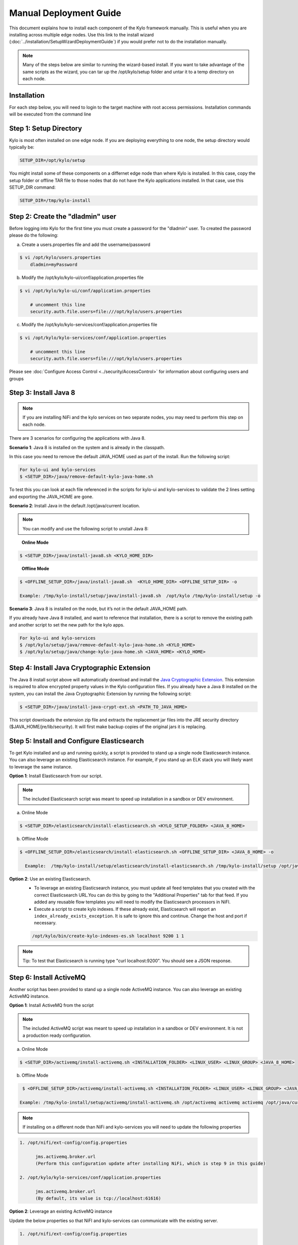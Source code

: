 
=======================
Manual Deployment Guide
=======================

This document explains how to install each component of the Kylo framework
manually. This is useful when you are installing across multiple
edge nodes. Use this link to the install wizard (:doc:`../installation/SetupWizardDeploymentGuide`)
if you would prefer not to do the installation manually.

.. note:: Many of the steps below are similar to running the wizard-based install. If you want to take advantage of the same scripts as the wizard, you can tar up the /opt/kylo/setup folder and untar it to a temp directory on each node.


Installation
============

For each step below, you will need to login to the target machine with root
access permissions. Installation commands will be executed from the
command line

Step 1: Setup Directory
=======================

Kylo is most often installed on one edge node. If you are deploying
everything to one node, the setup directory would typically be:

.. code-block:: properties

    SETUP_DIR=/opt/kylo/setup

You might install some of these components on a differnet edge node than where Kylo is installed. In this case, copy
the setup folder or offline TAR file to those nodes that do not have the Kylo applications installed. In that case, use this SETUP_DIR command:

.. code-block:: properties

    SETUP_DIR=/tmp/kylo-install

..

Step 2: Create the "dladmin" user
=================================

Before logging into Kylo for the first time you must create a password for the "dladmin" user. To created the password please do the following:

a. Create a users.properties file and add the username/password

.. code-block:: shell

    $ vi /opt/kylo/users.properties
        dladmin=myPassword

..

b. Modify the /opt/kylo/kylo-ui/conf/application.properties file

.. code-block:: shell

    $ vi /opt/kylo/kylo-ui/conf/application.properties

        # uncomment this line
        security.auth.file.users=file:///opt/kylo/users.properties


..

c. Modify the /opt/kylo/kylo-services/conf/application.properties file

.. code-block:: shell

    $ vi /opt/kylo/kylo-services/conf/application.properties

        # uncomment this line
        security.auth.file.users=file:///opt/kylo/users.properties


..

Please see :doc:`Configure Access Control <../security/AccessControl>` for information about configuring users and groups


Step 3: Install Java 8
======================

.. note:: If you are installing NiFi and the kylo services on two separate nodes, you may need to perform this step on each node.

There are 3 scenarios for configuring the applications with Java 8.

**Scenario 1**: Java 8 is installed on the system and is already in the classpath.

In this case you need to remove the default JAVA_HOME used as part of the install. Run the following script:

.. code-block:: shell

    For kylo-ui and kylo-services
    $ <SETUP_DIR>/java/remove-default-kylo-java-home.sh

To test this you can look at each file referenced in the scripts for kylo-ui and kylo-services to validate the 2 lines setting and exporting the JAVA_HOME are gone.

**Scenario 2**: Install Java in the default /opt/java/current location.

.. note:: You can modify and use the following script to unstall Java 8:

..

    **Online Mode**

.. code-block:: shell

         $ <SETUP_DIR>/java/install-java8.sh <KYLO_HOME_DIR>

..

    **Offline Mode**

.. code-block:: shell

         $ <OFFLINE_SETUP_DIR>/java/install-java8.sh  <KYLO_HOME_DIR> <OFFLINE_SETUP_DIR> -o

         Example: /tmp/kylo-install/setup/java/install-java8.sh  /opt/kylo /tmp/kylo-install/setup -o

..

**Scenario 3**: Java 8 is installed on the node, but it’s not in the default JAVA_HOME path.

If you already have Java 8 installed, and want to reference that installation, there is a script to remove the existing path and another script to set the new path for the kylo apps.

.. code-block:: shell

        For kylo-ui and kylo-services
        $ /opt/kylo/setup/java/remove-default-kylo-java-home.sh <KYLO_HOME>
        $ /opt/kylo/setup/java/change-kylo-java-home.sh <JAVA_HOME> <KYLO_HOME>


Step 4: Install Java Cryptographic Extension
============================================

The Java 8 install script above will automatically download and install the `Java Cryptographic Extension <http://www.oracle.com/technetwork/java/javase/downloads/jce8-download-2133166.html>`__.
This extension is required to allow encrypted property values in the Kylo configuration files. If you already have a Java 8 installed on the
system, you can install the Java Cryptographic Extension by running the following script:

.. code-block:: shell

    $ <SETUP_DIR>/java/install-java-crypt-ext.sh <PATH_TO_JAVA_HOME>

This script downloads the extension zip file and extracts the replacement jar files into the JRE security directory ($JAVA_HOME/jre/lib/security). It will first make backup copies of the original jars it is replacing.


Step 5: Install and Configure Elasticsearch
===========================================

To get Kylo installed and up and running quickly, a script is provided
to stand up a single node Elasticsearch instance. You can also leverage
an existing Elasticsearch instance. For example, if you stand up an ELK
stack you will likely want to leverage the same instance.

**Option 1**: Install Elasticsearch from our script.

.. note:: The included Elasticsearch script was meant to speed up installation in a sandbox or DEV environment.

a. Online Mode

.. code-block:: shell

        $ <SETUP_DIR>/elasticsearch/install-elasticsearch.sh <KYLO_SETUP_FOLDER> <JAVA_8_HOME>

..

b. Offline Mode

.. code-block:: shell

        $ <OFFLINE_SETUP_DIR>/elasticsearch/install-elasticsearch.sh <OFFLINE_SETUP_DIR> <JAVA_8_HOME> -o

          Example:  /tmp/kylo-install/setup/elasticsearch/install-elasticsearch.sh /tmp/kylo-install/setup /opt/java/current -o

..


**Option 2**: Use an existing Elasticsearch.
    - To leverage an existing Elasticsearch instance, you must update all feed templates that you created with the correct Elasticsearch URL.You can do this by going to the "Additional Properties" tab for that feed. If you added any reusable flow templates you will need to modify the Elasticsearch processors in NiFI.

    - Execute a script to create kylo indexes. If these already exist, Elasticsearch will report an ``index_already_exists_exception``. It is safe to ignore this and continue. Change the host and port if necessary.

    .. code-block:: shell

        /opt/kylo/bin/create-kylo-indexes-es.sh localhost 9200 1 1
    ..

.. note:: Tip: To test that Elasticsearch is running type "curl localhost:9200". You should see a JSON response.

Step 6: Install ActiveMQ
========================

Another script has been provided to stand up a single node ActiveMQ
instance. You can also leverage an existing ActiveMQ instance.

**Option 1**: Install ActiveMQ from the script

.. note:: The included ActiveMQ script was meant to speed up installation in a sandbox or DEV environment. It is not a production ready configuration.

a. Online Mode

.. code-block:: shell

        $ <SETUP_DIR>/activemq/install-activemq.sh <INSTALLATION_FOLDER> <LINUX_USER> <LINUX_GROUP> <JAVA_8_HOME>

..

b. Offline Mode

.. code-block:: shell

        $ <OFFLINE_SETUP_DIR>/activemq/install-activemq.sh <INSTALLATION_FOLDER> <LINUX_USER> <LINUX_GROUP> <JAVA_8_HOME> <OFFLINE_SETUP_DIR> -o

       Example: /tmp/kylo-install/setup/activemq/install-activemq.sh /opt/activemq activemq activemq /opt/java/current /tmp/kylo-install/setup -o

..

.. note:: If installing on a different node than NiFi and kylo-services you will need to update the following properties

.. code-block:: shell

           1. /opt/nifi/ext-config/config.properties

                 jms.activemq.broker.url
                 (Perform this configuration update after installing NiFi, which is step 9 in this guide)

           2. /opt/kylo/kylo-services/conf/application.properties

                 jms.activemq.broker.url
                 (By default, its value is tcp://localhost:61616)
..

**Option 2**: Leverage an existing ActiveMQ instance

Update the below properties so that NiFI and kylo-services can communicate with the existing server.

.. code-block:: shell

   1. /opt/nifi/ext-config/config.properties

        spring.activemq.broker-url

   2. /opt/kylo/kylo-services/conf/application.properties

        jms.activemq.broker.url

..



Step 7: Install NiFi
====================

You can leverage an existing NiFi installation or follow the steps in the setup directory that are used by the wizard.

**Option 1**: Install NiFi from our scripts.

This method downloads and installs NiFi, and also installs and configures the Kylo-specific libraries. This instance of NiFi is configured to store persistent data outside of the NiFi installation folder in /opt/nifi/data. This makes it easy to upgrade since you can change the version of NiFi without migrating data out of the old version.

a. Install NiFi in either online or offline mode:

  **Online Mode**

.. code-block:: shell

          $ <SETUP_DIR>/nifi/install-nifi.sh <NIFI_VERSION> <NIFI_BASE_FOLDER> <NIFI_LINUX_USER> <NIFI_LINUX_GROUP>

..

    **Offline Mode**

.. code-block:: shell

          $ <OFFLINE_SETUP_DIR>/nifi/install-nifi.sh <NIFI_VERSION> <NIFI_BASE_FOLDER> <NIFI_LINUX_USER> <NIFI_LINUX_GROUP> <OFFLINE_SETUP_DIR> -o

..

b. Update JAVA_HOME (default is /opt/java/current).

.. code-block:: shell

          $ <SETUP_DIR>/java/change-nifi-java-home.sh <JAVA_HOME> <NIFI_BASE_FOLDER>/current

..

c. Install Kylo specific components.

  **Online Mode**

.. code-block:: shell

          $ <SETUP_DIR>/nifi/install-kylo-components.sh <NIFI_BASE_FOLDER> <KYLO_HOME> <NIFI_LINUX_USER> <NIFI_LINUX_GROUP>

..

  **Offline Mode**

.. code-block:: shell

          $ <SETUP_DIR>/nifi/install-kylo-components.sh <NIFI_BASE_FOLDER> <KYLO_HOME> <NIFI_LINUX_USER> <NIFI_LINUX_GROUP> <OFFLINE_SETUP_DIR> -o

..


**Option 2**: Leverage an existing NiFi instance

In some cases you may want to leverage separate instances of NiFi or Hortonworks Data Flow. Follow the steps below to include the Kylo resources.

.. note:: If Java 8 isn't being used for the existing instance, then you will be required to change it.

1.  Copy the <SETUP_DIR>/nifi/kylo-*.nar and kylo-spark-*.jar files to the node NiFi is running on. If it’s on the same node you can skip this step.

2.  Shutdown the NiFi instance.

3.  Create folders for the jar files. You may choose to store the jars in another location if you want.

.. code-block:: shell

           $ mkdir -p <NIFI_HOME>/current/lib

..

4.  Copy the kylo-\*.nar files to the <NIFI_HOME>/current/lib directory.

..

5.  Create a directory called "app" in the <NIFI_HOME>/current/lib directory.

.. code-block:: shell

           $ mkdir <NIFI_HOME>/current/lib/app

..

6.  Copy the kylo-spark-\*.jar files to the <NIFI_HOME>/current/lib/app directory.

..

7.  Create symbolic links for all of the .NARs and .JARs. Below is an example of how to create it for one NAR file and one JAR file. At the time of this writing there are eight NAR files and three spark JAR files.

.. code-block:: shell

           $ ln -s <NIFI_HOME>/current/lib/kylo-nifi-spark-nar-*.nar <NIFI_HOME>/lib/kylo-nifi-spark-nar.nar

           $ ln -s <NIFI_HOME>/current/lib/app/kylo-spark-interpreter-*-jar-with-dependencies.jar
                     <NIFI_HOME>/lib/app/kylo-spark-interpreter-jar-with-dependencies.jar

..

8.  Modify <NIFI_HOME>/conf/nifi.properties and update the port NiFi runs on.

.. code-block:: shell

           nifi.web.http.port=8079
           nifi.provenance.repository.implementation=com.thinkbiganalytics.nifi.provenance.repo.KyloPersistentProvenanceEventRepository
..

.. note:: If you decide to leave the port number set to the current value, you must update the "nifi.rest.port" property in the kylo-services application.properties file.

.. note:: See :doc:`../how-to-guides/NiFiKyloProvenance` for more information on provenance. 

9.  There is a controller service that requires a MySQL database connection. You will need to copy the driver jar to a location on the NiFi node. The pre-defined templates have the default location set to /opt/nifi/mysql.

           1. Create a folder to store the driver jar in.

           2. Copy the /opt/kylo/kylo-services/lib/mariadb-java-client-<version>.jar to the folder in step #1.

           3. If you created a folder name other than the /opt/nifi/mysql default folder you will need to update the "MySQL" controller service and set the new location. You can do this by logging into NiFi and going to the Controller Services section at root process group level.

10.  Create an ext-config folder to provide JMS information and location of cache to store running feed flowfile data if NiFi goes down.

.. note:: Right now the plugin is hard coded to use the /opt/nifi/ext-config directory to load the properties file.

11.  Add additional System Property to NiFi boostrap.conf for the kylo ext-config location.
           
           1. Add the next java.arg.XX in <NIFI_HOME>/conf/bootstrap.conf set to: -Dkylo.nifi.configPath=<NIFI_INSTALL>/ext-config
              
              Example: java.arg.15=-Dkylo.nifi.configPath=/opt/nifi/ext-config

Configure the ext-config folder
-------------------------------

1. Create the folder.

.. code-block:: shell

                  $ mkdir /opt/nifi/ext-config
..

2. Copy the /opt/kylo/setup/nifi/config.properties file to the /opt/nifi/ext-config folder.

3. Change the ownership of the above folder to the same owner that nifi runs under. For example, if nifi runs as the "nifi" user:

.. code-block:: shell

                  $ chown -R nifi:users /opt/nifi

..

11.  Create an activemq folder to provide JARs required for the JMS processors.

Configure the activemq folder
-----------------------------

1. Create the folder.

.. code-block:: shell

                $ mkdir /opt/nifi/activemq

..

2. Copy the /opt/kylo/setup/nifi/activemq/\*.jar files to the /opt/nifi/activemq folder.

.. code-block:: shell

                $ cp /opt/kylo/setup/nifi/activemq/*.jar /opt/nifi/activemq

..

3. Change the ownership of the folder to the same owner that nifi runs under. For example, if nifi runs as the "nifi" user:

.. code-block:: shell

                  $ chown -R nifi:users /opt/nifi/activemq

..

OPTIONAL: The /opt/kylo/setup/nifi/install-kylo-components.sh contains steps to install NiFi as a service so that NiFi can startup automatically if you restart the node. This might be useful to add if it doesn't already exist for the NiFi instance.


.. _install_vault:

Step 8: Install Vault
=====================

Kylo uses HashiCorp Vault to securely store secrets such user credentials to data sources.
You can use our scripts to create a new Vault installation or use an existing Vault installation.

Option1: Create new Vault installation
--------------------------------------

**Online Mode**

.. code-block:: shell

    $ <SETUP_DIR>/vault/install-vault.sh <KYLO_HOME> <KYLO_USER> <KYLO_GROUP> <VAULT_VERSION> <VAULT_INSTALL_HOME> <VAULT_LINUX_USER> <VAULT_LINUX_GROUP>

    Example: /tmp/kylo-install/setup/vault/install-vault.sh /opt/kylo kylo users 0.9.0 /opt/vault vault vault
..


**Offline Mode**

.. code-block:: shell

    $ <SETUP_DIR>/vault/install-vault.sh <KYLO_HOME> <KYLO_USER> <KYLO_GROUP> <VAULT_VERSION> <VAULT_INSTALL_HOME> <VAULT_LINUX_USER> <VAULT_LINUX_GROUP> <OFFLINE_SETUP_DIR> -o

    Example: /tmp/kylo-install/setup/vault/install-vault.sh /opt/kylo kylo users 0.9.0 /opt/vault vault vault /tmp/kylo-install/setup -o

..

.. note:: By default Vault will be downloaded over TLS with certificate validation. You can download without certificate validation with ``export IGNORE_CERTS=yes`` before running ``install-vault.sh`` command

Once installed you can find Vault at following default locations:

   - ``/opt/vault/current`` installation directory
   - ``/opt/vault/current/conf`` configuration location
   - ``/opt/vault/data`` encrypted data storage location
   - ``/var/log/vault`` for logs
   - ``/var/run/vault`` PID file location
   - ``/etc/init.d/vault`` service definition

Access to all of these directories should be limited to security personnel.
Note that Kylo installation scripts adhere to this security recommendation and install Vault with least permissive privileges where only "vault" user is allowed access to Vault.

For detailed Vault configuration options refer to :doc:`../security/Vault`


Option2: Use existing Vault installation
----------------------------------------

You will need to tell Kylo how to access existing Vault installation by setting following properties in ``kylo-services/conf/application.properties``.

**Vault Connection**

  - ``vault.host`` Defaults to ``localhost``
  - ``vault.port`` Defaults to ``8200``
  - ``vault.scheme`` Defaults to ``https``

**Vault Path**

Kylo needs to read and write data in Vault. The path is defined by ``vault.root`` configuration property.
By default Kylo is configured to read and write on ``secrets/kylo`` path.

**Authentication**

Kylo can use either token authentication or client certificate authentication when connecting to Vault.
Access to token or keystore implies access to secrets stored in Vault by Kylo, therefore care should be taken to limit access to either of these items to only required personnel.

For token authentication set ``vault.token`` property.
For certificate authentication set following properties:

    - ``vault.keystoreDirectory`` keystore directory
    - ``vault.keystoreName`` keystore file name in keystore directory
    - ``vault.keystorePassword`` password

Token and certificate must be allowed to read and write on path defined by ``vault.root`` property.

**SSL Configuration**

Vault certificate should be imported into Kylo truststore. Use following properties to set up truststore:

  - ``vault.trustStoreDirectory`` truststore directory
  - ``vault.trustStoreName`` truststore file name in truststore directory
  - ``vault.trustStorePassword`` password


.. |Install_Elasticsearch_Link| raw:: html

    <a href="https://www.elastic.co/support/matrix" target="_blank">Install_Elasticsearch</a>

